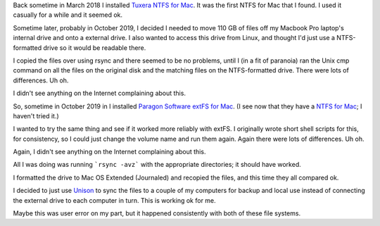 .. title: Foreign File Systems on macOS: Fail!
.. slug: foreign-file-systems-on-macos-fail
.. date: 2020-02-24 17:40:34 UTC-05:00
.. tags: macos,tuxera,ntfs,paragon,extfs
.. category: computer
.. link: 
.. description: 
.. type: text

Back sometime in March 2018 I installed Tuxera__ `NTFS for Mac`__.  It was
the first NTFS for Mac that I found.  I used it casually for a while
and it seemed ok.

__ https://www.tuxera.com/
__ https://www.tuxera.com/products/tuxera-ntfs-for-mac/

Sometime later, probably in October 2019, I decided I needed to move
110 GB of files off my Macbook Pro laptop's internal drive and onto a
external drive.  I also wanted to access this drive from Linux, and
thought I'd just use a NTFS-formatted drive so it would be readable
there.

I copied the files over using rsync and there seemed to be no
problems, until I (in a fit of paranoia) ran the Unix cmp command on
all the files on the original disk and the matching files on the
NTFS-formatted drive.  There were lots of differences. Uh oh.

I didn't see anything on the Internet complaining about this.

So, sometime in October 2019 in I installed `Paragon Software`__
`extFS for Mac`__. (I see now that they have a `NTFS for Mac`__; I
haven't tried it.) 

__ https://www.paragon-drivers.com/
__ https://www.paragon-drivers.com/en/extfsmac/
__ https://www.paragon-drivers.com/en/ntfsmac/

I wanted to try the same thing and see if it worked more reliably with
extFS.  I originally wrote short shell scripts for this, for
consistency, so I could just change the volume name and run them
again.  Again there were lots of differences.  Uh oh.

Again, I didn't see anything on the Internet complaining about this.

All I was doing was running ```rsync -avz``` with the appropriate
directories; it should have worked.

I formatted the drive to Mac OS Extended (Journaled) and recopied the
files, and this time they all compared ok.

I decided to just use Unison__ to sync the files to a couple of my
computers for backup and local use instead of connecting the external
drive to each computer in turn.  This is working ok for me.

__ https://www.cis.upenn.edu/~bcpierce/unison/

Maybe this was user error on my part, but it happened consistently
with both of these file systems.
